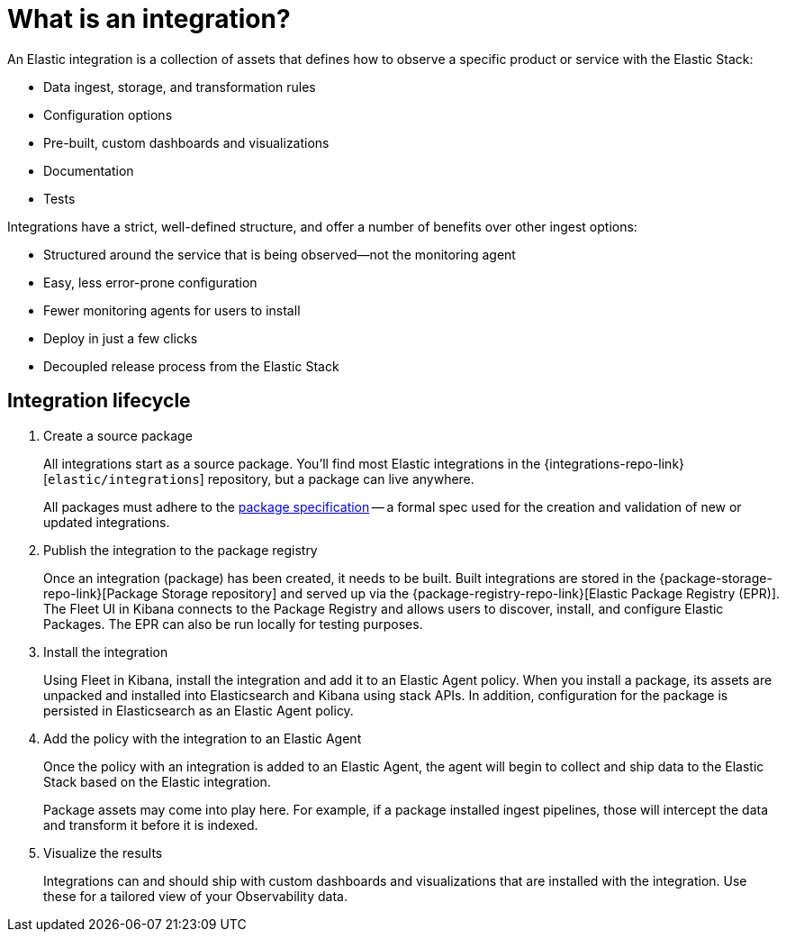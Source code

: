 [[what-is-an-integration]]
= What is an integration?

An Elastic integration is a collection of assets that defines how to observe a specific product or service with the Elastic Stack:

* Data ingest, storage, and transformation rules
* Configuration options
* Pre-built, custom dashboards and visualizations
* Documentation
* Tests

Integrations have a strict, well-defined structure, and offer a number of benefits over other ingest options:

* Structured around the service that is being observed--not the monitoring agent
* Easy, less error-prone configuration
* Fewer monitoring agents for users to install
* Deploy in just a few clicks
* Decoupled release process from the Elastic Stack

[discrete]
[[how-integrations-work]]
== Integration lifecycle

. Create a source package
+
All integrations start as a source package.
You'll find most Elastic integrations in the {integrations-repo-link}[`elastic/integrations`] repository,
but a package can live anywhere.
+
All packages must adhere to the <<package-spec,package specification>> -- a formal spec used for the creation and validation of new or updated integrations.

. Publish the integration to the package registry
+
Once an integration (package) has been created, it needs to be built. Built integrations are stored in the {package-storage-repo-link}[Package Storage repository] and served up via the {package-registry-repo-link}[Elastic Package Registry (EPR)].
The Fleet UI in Kibana connects to the Package Registry and allows users to discover, install, and configure Elastic Packages.
The EPR can also be run locally for testing purposes.

. Install the integration
+
Using Fleet in Kibana, install the integration and add it to an Elastic Agent policy.
When you install a package, its assets are unpacked and installed into Elasticsearch and Kibana using stack APIs.
In addition, configuration for the package is persisted in Elasticsearch as an Elastic Agent policy.

. Add the policy with the integration to an Elastic Agent
+
Once the policy with an integration is added to an Elastic Agent,
the agent will begin to collect and ship data to the Elastic Stack based on the Elastic integration.
+
Package assets may come into play here. For example, if a package installed ingest pipelines,
those will intercept the data and transform it before it is indexed.

. Visualize the results
+
Integrations can and should ship with custom dashboards and visualizations that are installed with the integration.
Use these for a tailored view of your Observability data.
